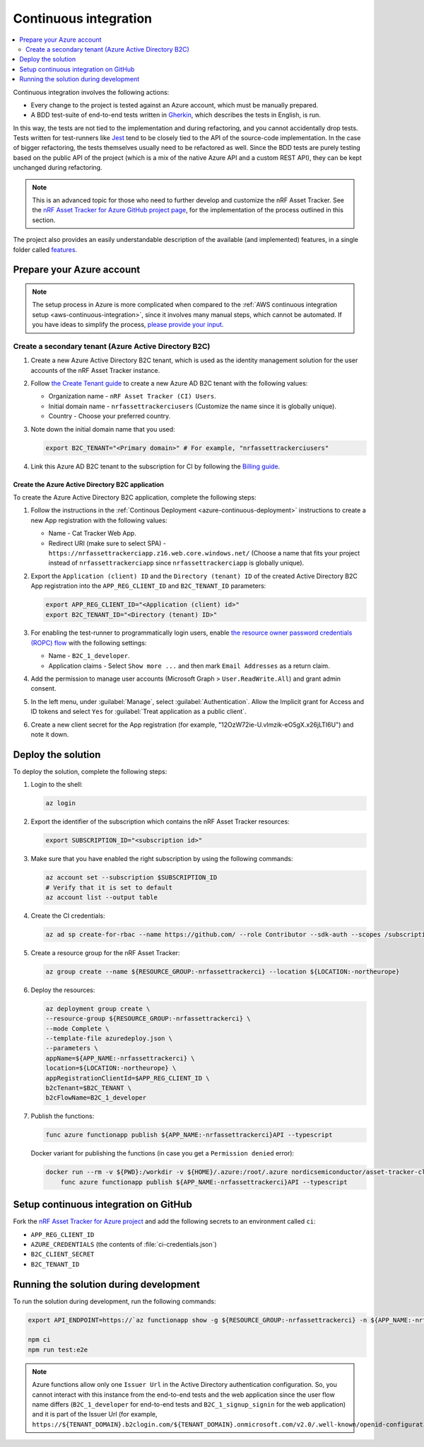 .. _azure-continuous-integration:

Continuous integration
######################

.. contents::
   :local:
   :depth: 2

Continuous integration involves the following actions:

* Every change to the project is tested against an Azure account, which must be manually prepared.
* A BDD test-suite of end-to-end tests written in `Gherkin <https://cucumber.io/docs/gherkin/>`_, which describes the tests in English, is run.

In this way, the tests are not tied to the implementation and during refactoring, and you cannot accidentally drop tests.
Tests written for test-runners like `Jest <https://jestjs.io/>`_ tend to be closely tied to the API of the source-code implementation.
In the case of bigger refactoring, the tests themselves usually need to be refactored as well.
Since the BDD tests are purely testing based on the public API of the project (which is a mix of the native Azure API and a custom REST API), they can be kept unchanged during refactoring.

.. note::

    This is an advanced topic for those who need to further develop and customize the nRF Asset Tracker.
    See the `nRF Asset Tracker for Azure GitHub project page <https://github.com/NordicSemiconductor/asset-tracker-cloud-azure-js>`_, for the implementation of the process outlined in this section.

The project also provides an easily understandable description of the available (and implemented) features, in a single folder called  `features <https://github.com/NordicSemiconductor/asset-tracker-cloud-azure-js/tree/saga/features>`_.

Prepare your Azure account
**************************

.. note::

   The setup process in Azure is more complicated when compared to the :ref:`AWS continuous integration setup <aws-continuous-integration>`, since it involves many manual steps, which cannot be automated.
   If you have ideas to simplify the process, `please provide your input <https://github.com/NordicSemiconductor/asset-tracker-cloud-azure-js/issues/1>`_.

Create a secondary tenant (Azure Active Directory B2C)
======================================================

1. Create a new Azure Active Directory B2C tenant, which is used as the identity management solution for the user accounts of the nRF Asset Tracker instance.

#. Follow `the Create Tenant guide <https://docs.microsoft.com/en-us/azure/active-directory-b2c/tutorial-create-tenant>`_ to create a new Azure AD B2C tenant with the following values:

   * Organization name - ``nRF Asset Tracker (CI) Users``.
   * Initial domain name - ``nrfassettrackerciusers`` (Customize the name since it is globally unique).
   * Country - Choose your preferred country.

#. Note down the initial domain name that you used:

   .. code-block:: bash

      export B2C_TENANT="<Primary domain>" # For example, "nrfassettrackerciusers"

#. Link this Azure AD B2C tenant to the subscription for CI by following the `Billing guide <https://docs.microsoft.com/en-us/azure/active-directory-b2c/billing#link-an-azure-ad-b2c-tenant-to-a-subscription>`_.

Create the Azure Active Directory B2C application
-------------------------------------------------

To create the Azure Active Directory B2C application, complete the following steps:

1. Follow the instructions in the :ref:`Continous Deployment <azure-continuous-deployment>` instructions to create a new App registration with the following values:

   * Name - Cat Tracker Web App.
   * Redirect URI (make sure to select SPA) - ``https://nrfassettrackerciapp.z16.web.core.windows.net/`` (Choose a name that fits your project instead of ``nrfassettrackerciapp`` since ``nrfassettrackerciapp`` is globally unique).

#. Export the ``Application (client) ID`` and the ``Directory (tenant) ID`` of the created Active Directory B2C App registration into the ``APP_REG_CLIENT_ID`` and ``B2C_TENANT_ID`` parameters:

   .. code-block:: bash

      export APP_REG_CLIENT_ID="<Application (client) id>"
      export B2C_TENANT_ID="<Directory (tenant) ID>"

#. For enabling the test-runner to programmatically login users, enable `the resource owner password credentials (ROPC) flow <https://docs.microsoft.com/EN-US/azure/active-directory-b2c/configure-ropc?tabs=app-reg-ga>`_ with the following settings:

   * Name - ``B2C_1_developer``.
   * Application claims - Select ``Show more ...`` and then mark ``Email Addresses`` as a return claim.

#. Add the permission to manage user accounts (Microsoft Graph > ``User.ReadWrite.All``) and grant admin consent.

#. In the left menu, under :guilabel:`Manage`, select :guilabel:`Authentication`. Allow the Implicit grant for Access and ID tokens and select ``Yes`` for :guilabel:`Treat application as a public client`.

#. Create a new client secret for the App registration (for example, "12OzW72ie-U.vlmzik-eO5gX.x26jLTI6U") and note it down.

Deploy the solution
*******************

To deploy the solution, complete the following steps:

1. Login to the shell:

   .. code-block:: bash

       az login

#. Export the identifier of the subscription which contains the nRF Asset Tracker resources:

   .. code-block:: bash

      export SUBSCRIPTION_ID="<subscription id>"

#. Make sure that you have enabled the right subscription by using the following commands:

   .. code-block:: bash

       az account set --subscription $SUBSCRIPTION_ID 
       # Verify that it is set to default
       az account list --output table

#. Create the CI credentials:

   .. code-block:: bash

       az ad sp create-for-rbac --name https://github.com/ --role Contributor --sdk-auth --scopes /subscriptions/${SUBSCRIPTION_ID} > ci-credentials.json

#. Create a resource group for the nRF Asset Tracker:

   .. code-block:: bash

       az group create --name ${RESOURCE_GROUP:-nrfassettrackerci} --location ${LOCATION:-northeurope}

#. Deploy the resources:

   .. code-block:: bash

       az deployment group create \
       --resource-group ${RESOURCE_GROUP:-nrfassettrackerci} \
       --mode Complete \
       --template-file azuredeploy.json \
       --parameters \
       appName=${APP_NAME:-nrfassettrackerci} \
       location=${LOCATION:-northeurope} \
       appRegistrationClientId=$APP_REG_CLIENT_ID \
       b2cTenant=$B2C_TENANT \
       b2cFlowName=B2C_1_developer

#. Publish the functions:

   .. code-block:: bash

       func azure functionapp publish ${APP_NAME:-nrfassettrackerci}API --typescript

   Docker variant for publishing the functions (in case you get a ``Permission denied`` error):

   .. code-block:: bash

       docker run --rm -v ${PWD}:/workdir -v ${HOME}/.azure:/root/.azure nordicsemiconductor/asset-tracker-cloud-azure-js:saga \
           func azure functionapp publish ${APP_NAME:-nrfassettrackerci}API --typescript

Setup continuous integration on GitHub
**************************************

Fork the `nRF Asset Tracker for Azure project <https://github.com/NordicSemiconductor/asset-tracker-cloud-azure-js>`_ and add the following secrets to an environment called ``ci``:

*  ``APP_REG_CLIENT_ID``
*  ``AZURE_CREDENTIALS`` (the contents of :file:`ci-credentials.json`)
*  ``B2C_CLIENT_SECRET``
*  ``B2C_TENANT_ID``

Running the solution during development
***************************************

To run the solution during development, run the following commands:

.. code-block:: bash

      export API_ENDPOINT=https://`az functionapp show -g ${RESOURCE_GROUP:-nrfassettrackerci} -n ${APP_NAME:-nrfassettrackerci}api --query 'defaultHostName' --output tsv | tr -d '\n'`/

      npm ci
      npm run test:e2e

.. note::

   Azure functions allow only one ``Issuer Url`` in the Active Directory authentication configuration. So, you cannot interact with this instance from the end-to-end tests and the web application since the user flow name differs (``B2C_1_developer`` for end-to-end tests and ``B2C_1_signup_signin`` for the web application) and it is part of the Issuer Url (for example, ``https://${TENANT_DOMAIN}.b2clogin.com/${TENANT_DOMAIN}.onmicrosoft.com/v2.0/.well-known/openid-configuration?p=B2C_1_developer``).